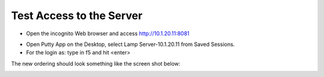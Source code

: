 Test Access to the Server
-------------------------

-  Open the incognito  Web browser and access http://10.1.20.11:8081

|image209|

-  Open Putty App on the Desktop, select Lamp Server-10.1.20.11 from Saved Sessions.
-  For the login as: type in f5 and hit <enter>

|image213|

The new ordering should look something like the screen shot below:

|image212|

.. |image212| image:: /_static/class1/image212.png
   :width: 6.5in
   :height: 3in

.. |image209| image:: /_static/class1/image209.png
   :width: 2in
   :height: 2in
.. |image213| image:: /_static/class1/image213.png
   :width: 4.5in
   :height: 4in